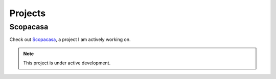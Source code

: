 Projects
=====

.. _scopacasa:

Scopacasa
------------

Check out `Scopacasa <https://scopacasa.org/>`_, a project I am actively working on.

.. note::

   This project is under active development.

.. autosummary::
   :toctree: generated
